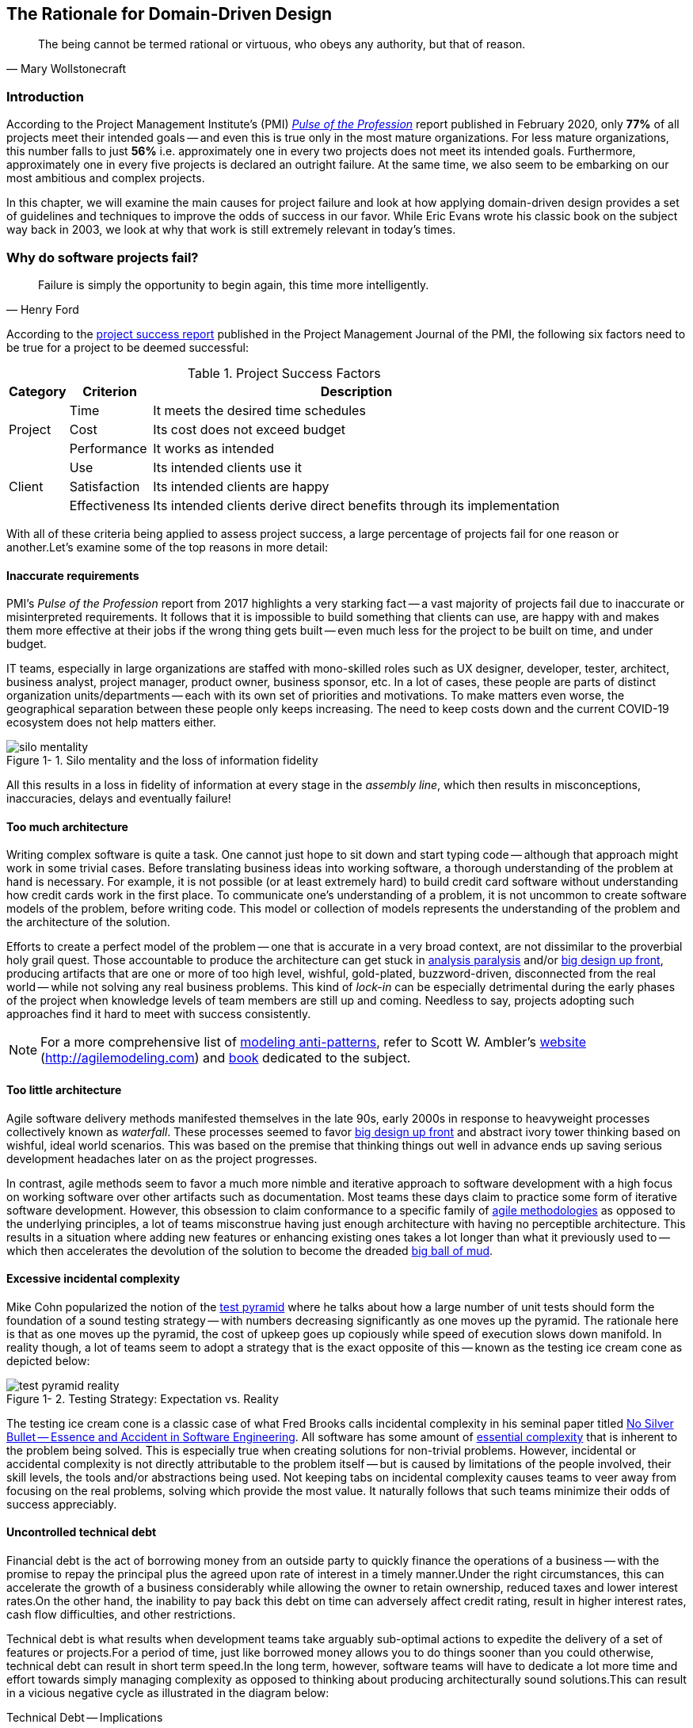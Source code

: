 ifndef::imagesdir[:imagesdir: images]
:icons: font
:figure-caption: Figure {counter:chapter}-
:xrefstyle: short

[.text-justify]
== The Rationale for Domain-Driven Design

[quote, Mary Wollstonecraft]
The being cannot be termed rational or virtuous, who obeys any authority, but that of reason.

=== Introduction

According to the Project Management Institute's (PMI) https://www.pmi.org/learning/library/forging-future-focused-culture-11908[_Pulse of the Profession_] report published in February 2020, only *77%* of all projects meet their intended goals -- and even this is true only in the most mature organizations. For less mature organizations, this number falls to just *56%* i.e. approximately one in every two projects does not meet its intended goals. Furthermore, approximately one in every five projects is declared an outright failure. At the same time, we also seem to be embarking on our most ambitious and complex projects.

In this chapter, we will examine the main causes for project failure and look at how applying domain-driven design provides a set of guidelines and techniques to improve the odds of success in our favor. While Eric Evans wrote his classic book on the subject way back in 2003, we look at why that work is still extremely relevant in today's times.

=== Why do software projects fail?

[quote,Henry Ford]
Failure is simply the opportunity to begin again, this time more intelligently.

According to the https://www.pmi.org/learning/library/project-success-definitions-measurement-techniques-5460[project success report] published in the Project Management Journal of the PMI, the following six factors need to be true for a project to be deemed successful:

.Project Success Factors
[%autowidth.stretch]
|===
|Category |Criterion |Description

.3+|Project
|Time
|It meets the desired time schedules

|Cost
|Its cost does not exceed budget

|Performance
|It works as intended

.3+|Client
|Use
|Its intended clients use it

|Satisfaction
|Its intended clients are happy

|Effectiveness
|Its intended clients derive direct benefits through its implementation

|===

With all of these criteria being applied to assess project success, a large percentage of projects fail for one reason or another.Let's examine some of the top reasons in more detail:

==== Inaccurate requirements
PMI's __Pulse of the Profession__ report from 2017 highlights a very starking fact -- a vast majority of projects fail due to inaccurate or misinterpreted requirements. It follows that it is impossible to build something that clients can use, are happy with and makes them more effective at their jobs if the wrong thing gets built -- even much less for the project to be built on time, and under budget.

IT teams, especially in large organizations are staffed with mono-skilled roles such as UX designer, developer, tester, architect, business analyst, project manager, product owner, business sponsor, etc. In a lot of cases, these people are parts of distinct organization units/departments -- each with its own set of priorities and motivations. To make matters even worse, the geographical separation between these people only keeps increasing. The need to keep costs down and the current COVID-19 ecosystem does not help matters either.

.Silo mentality and the loss of information fidelity
image::silo-mentality.png[scaledwidth=75%]

All this results in a loss in fidelity of information at every stage in the _assembly line_, which then results in misconceptions, inaccuracies, delays and eventually failure!

==== Too much architecture
Writing complex software is quite a task. One cannot just hope to sit down and start typing code -- although that approach might work in some trivial cases. Before translating business ideas into working software, a thorough understanding of the problem at hand is necessary. For example, it is not possible (or at least extremely hard) to build credit card software without understanding how credit cards work in the first place. To communicate one's understanding of a problem, it is not uncommon to create software models of the problem, before writing code. This model or collection of models represents the understanding of the problem and the architecture of the solution.

Efforts to create a perfect model of the problem -- one that is accurate in a very broad context, are not dissimilar to the proverbial holy grail quest. Those accountable to produce the architecture can get stuck in https://proxy.c2.com/cgi/wiki?AnalysisParalysis[analysis paralysis] and/or https://wiki.c2.com/?BigDesignUpFront[big design up front], producing artifacts that are one or more of too high level, wishful, gold-plated, buzzword-driven, disconnected from the real world -- while not solving any real business problems. This kind of _lock-in_ can be especially detrimental during the early phases of the project when knowledge levels of team members are still up and coming. Needless to say, projects adopting such approaches find it hard to meet with success consistently.

[NOTE]
For a more comprehensive list of http://agilemodeling.com/essays/enterpriseModelingAntiPatterns.htm[modeling anti-patterns], refer to Scott W. Ambler's http://agilemodeling.com[website] (http://agilemodeling.com) and https://www.amazon.com/Agile-Modeling-Effective-Practices-Programming/dp/0471202827[book] dedicated to the subject.

==== Too little architecture
Agile software delivery methods manifested themselves in the late 90s, early 2000s in response to heavyweight processes collectively known as _waterfall_. These processes seemed to favor https://en.wikipedia.org/wiki/Big_Design_Up_Front[big design up front] and abstract ivory tower thinking based on wishful, ideal world scenarios. This was based on the premise that thinking things out well in advance ends up saving serious development headaches later on as the project progresses.

In contrast, agile methods seem to favor a much more nimble and iterative approach to software development with a high focus on working software over other artifacts such as documentation. Most teams these days claim to practice some form of iterative software development. However, this obsession to claim conformance to a specific family of https://thedigitalprojectmanager.com/agile-methodologies[agile methodologies] as opposed to the underlying principles, a lot of teams misconstrue having just enough architecture with having no perceptible architecture. This results in a situation where adding new features or enhancing existing ones takes a lot longer than what it previously used to -- which then accelerates the devolution of the solution to become the dreaded http://www.laputan.org/mud/mud.html#BigBallOfMud[big ball of mud].

==== Excessive incidental complexity
Mike Cohn popularized the notion of the https://www.mountaingoatsoftware.com/blog/the-forgotten-layer-of-the-test-automation-pyramid[test pyramid] where he talks about how a large number of unit tests should form the foundation of a sound testing strategy -- with numbers decreasing significantly as one moves up the pyramid. The rationale here is that as one moves up the pyramid, the cost of upkeep goes up copiously while speed of execution slows down manifold. In reality though, a lot of teams seem to adopt a strategy that is the exact opposite of this -- known as the testing ice cream cone as depicted below:

.Testing Strategy: Expectation vs. Reality
image::test-pyramid-reality.png[]

The testing ice cream cone is a classic case of what Fred Brooks calls incidental complexity in his seminal paper titled http://faculty.salisbury.edu/~xswang/Research/Papers/SERelated/no-silver-bullet.pdf[No Silver Bullet -- Essence and Accident in Software Engineering]. All software has some amount of https://en.wikipedia.org/wiki/Essential_complexity[essential complexity] that is inherent to the problem being solved. This is especially true when creating solutions for non-trivial problems.  However, incidental or accidental complexity is not directly attributable to the problem itself -- but is caused by limitations of the people involved, their skill levels, the tools and/or abstractions being used. Not keeping tabs on incidental complexity causes teams to veer away from focusing on the real problems, solving which provide the most value. It naturally follows that such teams minimize their odds of success appreciably.

==== Uncontrolled technical debt
Financial debt is the act of borrowing money from an outside party to quickly finance the operations of a business -- with the promise to repay the principal plus the agreed upon rate of interest in a timely manner.Under the right circumstances, this can accelerate the growth of a business considerably while allowing the owner to retain ownership, reduced taxes and lower interest rates.On the other hand, the inability to pay back this debt on time can adversely affect credit rating, result in higher interest rates, cash flow difficulties, and other restrictions.

Technical debt is what results when development teams take arguably sub-optimal actions to expedite the delivery of a set of features or projects.For a period of time, just like borrowed money allows you to do things sooner than you could otherwise, technical debt can result in short term speed.In the long term, however, software teams will have to dedicate a lot more time and effort towards simply managing complexity as opposed to thinking about producing architecturally sound solutions.This can result in a vicious negative cycle as illustrated in the diagram below:

.Technical Debt -- Implications
[.text-center]
[plantuml,tech-debt]
....
@startuml
skinparam handwritten true
skinparam monochrome true
<style>
stateDiagram {
  FontName "Gloria Hallelujah"
  FontSize 20
}
</style>
skinparam State {
  FontSize 20
  FontName "Gloria Hallelujah"
}

state "Software Project" as Project {
state "Software Project" as Project {
  state S1 as "Low Morale and Motivation"
  state S2 as "Low Code Quality"
  state S3 as "High Technical Debt"
  state S4 as "Pressure to increase productivity"
  state S5 as "Lower Productivity"
  S1 --> S2 : Leads to
  S3 -right--> S1 : Leads to
  S1 -right--> S5 : Leads to
  S4 -down--> S3 : Leads to
  S3 -down--> S2 : Refers to
  S5 -up-> S4 : Leads to
  S2 -up-> S5 : Leads to
}
Project --right[dashed]--> Fail : Leads to
@enduml
....

In a recent https://www.mckinsey.com/business-functions/mckinsey-digital/our-insights/tech-debt-reclaiming-tech-equity[McKinsey survey] sent out to CIOs, around 60% reported that the amount of tech debt increased over the past three years.At the same time, over 90% of CIOs allocated less than a fifth of their tech budget towards paying it off.Martin Fowler https://martinfowler.com/articles/is-quality-worth-cost.html#WeAreUsedToATrade-offBetweenQualityAndCost[explores] the deep correlation between high software quality (or the lack thereof) and the ability to enhance software predictably.While carrying a certain amount of tech debt is inevitable and part of doing business, not having a plan to systematically pay off this debt can have significantly detrimental effects on team productivity and ability to deliver value.

[#_ignoring_non_functional_requirements]
==== Ignoring Non-Functional Requirements (NFRs)
Stakeholders often want software teams to spend a majority (if not all) of their time working on features that provide enhanced functionality.This is understandable given that such features provide the highest ROI.These features are called functional requirements.

Non-functional requirements, on the other hand, are those aspects of the system that do not affect functionality directly, but have a profound effect on the efficacy of those using these using and maintaining these systems.There are many kinds of NFRs.A partial list of common NFRs is depicted below:

.Non-Functional Requirements
[.text-center]
[plantuml,nfrs]
....
@startmindmap
skinparam handwritten true
skinparam monochrome true
<style>
mindmapDiagram {
    FontName "Gloria Hallelujah"
    FontSize 20
}
</style>
*[#lightgray] NFRs
++ Extensibility
++ Maintainability
++ Interoperability
++ Manageability
++ Recoverability
++ Usability
-- Availability
-- Capacity
-- Performance
-- Reliability
-- Scalability
-- Security
@endmindmap
....

Very rarely do users explicitly request non-functional requirements, but almost always expect these features to be part of any system they use.Oftentimes, systems may continue to function without NFRs being met, but not without having an adverse impact on the _quality_ of the user experience.For example, the home page of a web site that loads in under 1 second under low load and takes upwards of 30 seconds under higher loads may not be usable during those times of stress.Needless to say, not treating non-functional requirements with the same amount of rigor as explicit, value-adding functional features, can lead to unusable systems -- and subsequently failure.

In this section we examined some common reasons that cause software projects to fail. Is it possible to improve our odds? Before we do that, let's look at the nature of modern software systems and how we can deal with the ensuing complexity.

=== Modern systems and dealing with complexity

[quote,Albert Einstein]
We can not solve our problems with the same level of thinking that created them.

As we have seen in the previous section, there are several reasons that cause software endeavors to fail. In this section, we will look to understand how software gets built, what the currently prevailing realities are and what adjustments we need to make in order to cope.

==== How software gets built
Building successful software is an iterative process of constantly refining knowledge and expressing it in the form of models. We have attempted to capture the essence of the process at a high level here:

.Building software is a continuous refinement of knowledge and models
image::how-software-gets-built.png[]

Before we express a solution in working code, it is necessary to understand *what* the problem entails, *why* the problem is important to solve, and finally, *how* it can be solved. Irrespective of the methodology used (waterfall, agile, and/or anything in between), the process of building software is one where we need to constantly use our knowledge to refine mental/conceptual models to be able to create valuable solutions.

==== Complexity is inevitable
We find ourselves in the midst of the fourth industrial revolution where the world is becoming more and more digital -- with technology being a significant driver of value for businesses. Exponential advances in computing technology as illustrated by Moore's Law below,

.Moore's Law
[.text-center]
image::moores-law.png[alt=Moore's Law]

along with the rise of the internet as illustrated below,

.Global Internet Traffic
[.text-center]
image::global-internet-traffic.png[alt=Global Internet Traffic]

has meant that companies are being required to modernize their software systems much more rapidly than they ever have. Along with all this, the onset of commodity computing services such as the public cloud has led to a move away from expensive centralized computing systems to more distributed computing ecosystems. As we attempt building our most complex solutions, monoliths are being replaced by an environ of distributed, collaborating microservices. Modern philosophies and practices such as automated testing, architecture fitness functions, continuous integration, continuous delivery, devops, security automation, infrastructure as code, to name a few, are disrupting the way we deliver software solutions.

All these advances introduce their own share of complexity. Instead of attempting to control the amount of complexity, there is a need to embrace and cope with it.

==== Optimizing the feedback loop

As we enter an age of encountering our most complex business problems, we need to embrace new ways of thinking, a development philosophy and an arsenal of techniques to iteratively evolve mature software solutions that will stand the test of time. We need better ways of communicating, analyzing problems, arriving at a collective understanding, creating and modeling abstractions, and then implementing, enhancing the solution.

To state the obvious -- we’re all building software with seemingly brilliant business ideas on one side and our ever-demanding customers on the other, as shown here:

.The software delivery continuum
[.text-center]
image::optimizing-the-feedback-loop.png[]

In between, we have two chasms to cross -- the _delivery pipeline_ and the _feedback pipeline_. The delivery pipeline enables us to put software in the hands of our customers, whereas the feedback pipeline allows us to adjust and adapt. As we can see, this is a continuum. And if we are to build better, more valuable software, this continuum, this potentially infinite loop has to be optimized!

To optimize this loop, we need three characteristics to be present: we need to be fast, we need to be reliable, and we need to do this over and over again. In other words, we need to be rapid, reliable and repeatable -- all at the same time!! Take any one of these away, and it just won’t sustain.

Domain-driven design promises to provide answers on how to do this in a systematic manner. In the upcoming section, and indeed the rest of this book, we will examine what DDD is and why it is indispensable when working to provide solutions for non-trivial problems in today's world of massively distributed teams and applications.

=== What is Domain-Driven Design?

[quote,Confucius]
Life is really simple, but we insist on making it complicated.

In the previous section, we saw how a myriad of reasons coupled with system complexity get in the way of software project success. The idea of domain-driven design, originally conceived by Eric Evans in his 2003 book, is an approach to software development that focuses on expressing software solutions in the form of a model that closely embodies the core of the problem being solved. It provides a set of principles and systematic techniques to analyze, architect and implement software solutions in a manner that enhances chances of success.

While Evans' work is indeed seminal, ground-breaking, and way ahead of its time, it is not prescriptive at all. This is a strength in that it has enabled evolution of DDD beyond what Evans had originally conceived at the time. On the other hand, it also makes it extremely hard to define what DDD actually encompasses, making practical application a challenge. In this section, we will look at some foundational terms and concepts behind domain-driven design. Elaboration and practical application of these concepts will happen in upcoming chapters of this book.

When encountered with a complex business problem:

. *Understand the problem*: To have a deep, shared understanding of the problem, it is necessary for business experts and technology experts to collaborate closely. Here we collectively understand what the problem is and why it is valuable to solve. This is termed as the *domain* for the problem.
. *Break down the problem* into more manageable parts: To keep complexity at manageable levels, break down complex problems into smaller, independently solvable parts. These parts are termed as *subdomains*. It may be necessary to further break down subdomains where the subdomain is still too complex. Assign explicit boundaries to limit the functionality of each subdomain. This boundary is termed as the *bounded context* for that subdomain. It may also be convenient to think of the subdomain as a concept that makes more sense to the domain experts (in the problem space), whereas the bounded context is a concept that makes more sense to the technology experts (in the solution space).
. For each of these bounded contexts:
.. *Agree on a shared language*: Formalize the understanding by establishing a shared language that is applicable unambiguously within the bounds of the subdomain. This shared language is termed as the ubiquitous language of the domain.
.. *Express understanding in shared models*: In order to produce working software, express the ubiquitous language in the form of shared models. This model is termed as the *domain model*. There may exist multiple variations of this model, each meant to clarify a specific aspect of the solution. For example, a process model, a sequence diagram, working code, a deployment topology, etc.
. *Embrace incidental complexity* of the problem: It is important to note that it is not possible to shy away from the essential complexity of a given problem. By breaking down the problem into subdomains and bounded contexts, we are attempting to distribute it (more or less) evenly across more manageable parts.
. *Continuously evolve* for greater insight: It is important to understand that the above steps are not a one-time activity. Businesses, technologies, processes and our understanding of these evolve, it is important for our shared understanding to remain in sync with these models through continuous refactoring.

A pictorial representation of the essence of domain-driven design is expressed here:

.Essence of DDD
[.text-center]
image::ddd-essence.png[]

We appreciate that this is quite a whirlwind introduction to the subject of domain-driven design. In subsequent chapters we will reinforce all the concepts introduced here in a lot more detail. In the next section, we will look at why the ideas of DDD, introduced all those years ago, are still very relevant. If anything, we will look at why they are becoming even more relevant now than ever.

=== Why is DDD Relevant? Why Now?

[quote, Friedrich Nietzsche]
He who has a why to live for can bear almost anyhow.

In a lot of ways, domain-driven design was way ahead of its time when Eric Evans introduced the concepts and principles back in 2003. DDD seems to have gone from strength to strength. In this section, we will examine why DDD is even more relevant today, than it was when Eric Evans wrote his book on the subject way back in 2003.

==== Rise of Open Source
Eric Evans, during his keynote address at the Explore DDD conference in 2017, lamented about how difficult it was to implement even the simplest concepts like immutability in value objects when his book had released. In contrast though, nowadays, it's simply a matter of importing a mature, well documented, tested library like https://projectlombok.org/[Project Lombok] or https://immutables.github.io/[Immutables] to be productive, literally in a matter of minutes. To say that open source software has revolutionized the software industry would be an understatement! At the time of this writing, the public maven repository (https://mvnrepository.com) indexes no less than a staggering *18.3 million artifacts* in a large assortment of popular categories ranging from databases, language runtimes to test frameworks and many many more as shown in the chart below:

.Open source Java over the years. Source: https://mvnrepository.com/
[.text-center,link=https://mvnrepository.com/,window=_blank]
image::oss-stats.png[scaledwidth=75%]
Java stalwarts like the https://spring.io/[spring framework] and more recent innovations like https://start.spring.io/[spring boot], https://quarkus.io/[quarkus], etc. make it a no-brainer to create production grade applications, literally in a matter of minutes. Furtheremore, frameworks like https://axoniq.io/product-overview/axon-framework[Axon], https://www.lagomframework.com[Lagom], etc. make it relatively simple to implement advanced architecture patterns such are CQRS, event sourcing, that are very complementary to implementing DDD-based solutions.

==== Advances in Technology
DDD by no means is just about technology, it could not be completely agnostic to the choices available at the time. 2003 was the heyday of heavyweight and ceremony-heavy frameworks like J2EE (Java 2 Enterprise Edition), EJBs (Enterprise JavaBeans), SQL databases, ORMs (Object Relational Mappers) and the like -- with not much choice beyond that when it came to enterprise tools and patterns to build complex software -- at least out in the public domain. The software world has evolved and come a very long way from there. In fact, modern game changers like Ruby on Rails and the public cloud were just getting released. In contrast though, we now have no shortage of application frameworks, NoSQL databases, programmatic APIs to create infrastructure components with a lot more releasing with monotonous regularity.

All these innovations allow for rapid experimentation, continuous learning and iteration at pace. These game changing advances in technology have also coincided with the exponential rise of the internet and ecommerce as viable means to carry out successful businesses. In fact the impact of the internet is so pervasive that it is almost inconceivable to launch businesses without a digital component being an integral component. Finally, the consumerization and wide scale penetration of smartphones, IoT devices and social media has meant that data is being produced at rates inconceivable as recent as a decade ago. This means that we are building for and solving the most complicated problems by several orders of magnitude.

==== Rise of Distributed Computing
There was a time when building large monoliths was very much the default. But an exponential rise in computing technology, public cloud, (IaaS, PaaS, SaaS, FaaS), big data storage and processing volumes, which has coincided with an arguable slowdown in the ability to continue creating faster CPUs, have all meant a turn towards more decentralized methods of solving problems.

.Global Information Storage Capacity
[.text-center]
image::https://upload.wikimedia.org/wikipedia/commons/7/7c/Hilbert_InfoGrowth.png[scaledwidth=75%]

Domain-driven design with its emphasis on dealing with complexity by breaking unwieldy monoliths into more manageable units in the form of subdomains and bounded contexts, fits naturally to this style of programming. Hence, it is no surprise to see a renewed interest in adopting DDD principles and techniques when crafting modern solutions. To quote Eric Evans, it is no surprise that Domain-Driven Design is even more relevant now than when it was originally conceived!

=== Summary
In this chapter we examined some common reasons for why software projects fail. We saw how inaccurate or misinterpreted requirements, architecture (or the lack thereof), excessive technical debt, etc. can get in the way of meeting business goals and success.

We looked at the basic building blocks of domain-driven design such as domains, subdomains, ubiquitous language, domain models, bounded contexts and context maps. We also examined why the principles and techniques of domain-driven design are still very much relevant in the modern age of microservices and serverless. You should now be able to appreciate the basic terms of DDD and understand why it is important in today’s context.

In the next chapter we will take a closer look at the real-world mechanics of domain-driven design. We will delve deeper into the strategic and tactical design elements of DDD and look at how using these can help form the basis for better communication and create more robust designs.

=== Questions

. What are the most common reasons for software projects to fail?

. Why is DDD relevant in today’s context?

=== Further Reading

[cols="4,1,6"]
|===
|Title |Author |Location

|Pulse of the Profession - 2017
|PMI
|https://www.pmi.org/-/media/pmi/documents/public/pdf/learning/thought-leadership/pulse/pulse-of-the-profession-2017.pdf

|Pulse of the Profession - 2020
|PMI
|https://www.pmi.org/learning/library/forging-future-focused-culture-11908

|Project success: Definitions and Measurement Techniques
|PMI
|https://www.pmi.org/learning/library/project-success-definitions-measurement-techniques-5460

|Project success: definitions and measurement techniques
|JK Pinto, DP Slevin
|https://www.pmi.org/learning/library/project-success-definitions-measurement-techniques-5460

|Analysis Paralysis
|Ward Cunningham
|https://proxy.c2.com/cgi/wiki?AnalysisParalysis

|Big Design Upfront
|Ward Cunningham
|https://wiki.c2.com/?BigDesignUpFront

|Enterprise Modeling Anti-Patterns
| Scott W. Ambler
|http://agilemodeling.com/essays/enterpriseModelingAntiPatterns.htm

|A Project Manager’s Guide To 42 Agile Methodologies
|Henny Portman
|https://thedigitalprojectmanager.com/agile-methodologies

|Domain-Driven Design Even More Relevant Now
|Eric Evans
|https://www.youtube.com/watch?v=kIKwPNKXaLU

|Introducing Deliberate Discovery
|Dan North
|https://dannorth.net/2010/08/30/introducing-deliberate-discovery/

|No Silver Bullet -- Essence and Accident in Software Engineering
|Fred Brooks
|http://faculty.salisbury.edu/~xswang/Research/Papers/SERelated/no-silver-bullet.pdf

|Mastering Non-Functional Requirements
|Sameer Paradkar
|https://www.packtpub.com/product/mastering-non-functional-requirements/9781788299237

|Big Ball Of Mud
|Brian Foote & Joseph Yoder
|http://www.laputan.org/mud/

|The Forgotten Layer of the Test Automation Pyramid
|Mike Cohn
|https://www.mountaingoatsoftware.com/blog/the-forgotten-layer-of-the-test-automation-pyramid

|Tech debt: Reclaiming tech equity
|Vishal Dalal et al
|https://www.mckinsey.com/business-functions/mckinsey-digital/our-insights/tech-debt-reclaiming-tech-equity

|Is High Quality Software Worth the Cost
|Martin Fowler
|https://martinfowler.com/articles/is-quality-worth-cost.html#WeAreUsedToATrade-offBetweenQualityAndCost
|===
